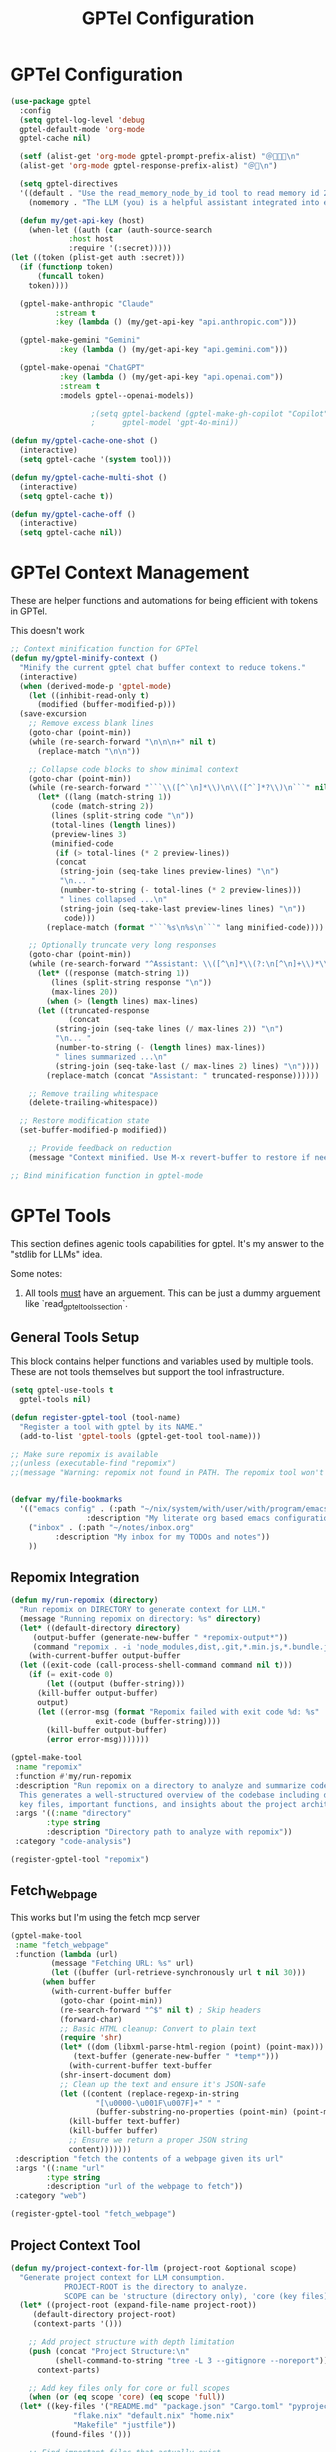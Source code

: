 #+TITLE: GPTel Configuration
#+PROPERTY: header-args:emacs-lisp :tangle gptel.el :results none

* GPTel Configuration
#+begin_src emacs-lisp
(use-package gptel
  :config
  (setq gptel-log-level 'debug
  gptel-default-mode 'org-mode
  gptel-cache nil)

  (setf (alist-get 'org-mode gptel-prompt-prefix-alist) "＠🧑🏻‍🍳\n"
  (alist-get 'org-mode gptel-response-prefix-alist) "＠🤖\n")

  (setq gptel-directives
  '((default . "Use the read_memory_node_by_id tool to read memory id 27E07272-DCC1-4A18-851A-1B0F297F5A60. This will initlize context for your personality, the human user, and the availible tools. Do this before beginning to respond to the human user's first request.")
    (nomemory . "The LLM (you) is a helpful assistant integrated into emacs. The LLM writes in org markup, using org source blocks when writing code.")))

  (defun my/get-api-key (host)
    (when-let ((auth (car (auth-source-search
		     :host host
		     :require '(:secret)))))
(let ((token (plist-get auth :secret)))
  (if (functionp token)
      (funcall token)
    token))))

  (gptel-make-anthropic "Claude"
		  :stream t
		  :key (lambda () (my/get-api-key "api.anthropic.com")))

  (gptel-make-gemini "Gemini"
	       :key (lambda () (my/get-api-key "api.gemini.com")))

  (gptel-make-openai "ChatGPT"
	       :key (lambda () (my/get-api-key "api.openai.com"))
	       :stream t
	       :models gptel--openai-models))

				  ;(setq gptel-backend (gptel-make-gh-copilot "Copilot")
				  ;      gptel-model 'gpt-4o-mini))

(defun my/gptel-cache-one-shot ()
  (interactive)
  (setq gptel-cache '(system tool)))

(defun my/gptel-cache-multi-shot ()
  (interactive)
  (setq gptel-cache t))

(defun my/gptel-cache-off ()
  (interactive)
  (setq gptel-cache nil))
#+end_src
* GPTel Context Management

These are helper functions and automations for being efficient with tokens in GPTel.

This doesn't work

#+begin_src emacs-lisp
  ;; Context minification function for GPTel
  (defun my/gptel-minify-context ()
    "Minify the current gptel chat buffer context to reduce tokens."
    (interactive)
    (when (derived-mode-p 'gptel-mode)
      (let ((inhibit-read-only t)
	    (modified (buffer-modified-p)))
	(save-excursion
	  ;; Remove excess blank lines
	  (goto-char (point-min))
	  (while (re-search-forward "\n\n\n+" nil t)
	    (replace-match "\n\n"))

	  ;; Collapse code blocks to show minimal context
	  (goto-char (point-min))
	  (while (re-search-forward "```\\([^`\n]*\\)\n\\([^`]*?\\)\n```" nil t)
	    (let* ((lang (match-string 1))
		   (code (match-string 2))
		   (lines (split-string code "\n"))
		   (total-lines (length lines))
		   (preview-lines 3)
		   (minified-code
		    (if (> total-lines (* 2 preview-lines))
			(concat
			 (string-join (seq-take lines preview-lines) "\n")
			 "\n... "
			 (number-to-string (- total-lines (* 2 preview-lines)))
			 " lines collapsed ...\n"
			 (string-join (seq-take-last preview-lines lines) "\n"))
		      code)))
	      (replace-match (format "```%s\n%s\n```" lang minified-code))))

	  ;; Optionally truncate very long responses
	  (goto-char (point-min))
	  (while (re-search-forward "^Assistant: \\([^\n]*\\(?:\n[^\n]+\\)*\\)" nil t)
	    (let* ((response (match-string 1))
		   (lines (split-string response "\n"))
		   (max-lines 20))
	      (when (> (length lines) max-lines)
		(let ((truncated-response
		       (concat
			(string-join (seq-take lines (/ max-lines 2)) "\n")
			"\n... "
			(number-to-string (- (length lines) max-lines))
			" lines summarized ...\n"
			(string-join (seq-take-last (/ max-lines 2) lines) "\n"))))
		  (replace-match (concat "Assistant: " truncated-response))))))

	  ;; Remove trailing whitespace
	  (delete-trailing-whitespace))

	;; Restore modification state
	(set-buffer-modified-p modified))

      ;; Provide feedback on reduction
      (message "Context minified. Use M-x revert-buffer to restore if needed.")))

  ;; Bind minification function in gptel-mode
#+end_src

* GPTel Tools

This section defines agenic tools capabilities for gptel. It's my answer to the "stdlib for LLMs" idea.

Some notes:

1. All tools _must_ have an arguement. This can be just a dummy arguement like `read_gptel_tools_section`.

** General Tools Setup
This block contains helper functions and variables used by multiple tools. These are not tools themselves but support the tool infrastructure.

#+begin_src emacs-lisp
  (setq gptel-use-tools t
	gptel-tools nil)  

  (defun register-gptel-tool (tool-name)
    "Register a tool with gptel by its NAME."
    (add-to-list 'gptel-tools (gptel-get-tool tool-name)))

  ;; Make sure repomix is available
  ;;(unless (executable-find "repomix")
  ;;(message "Warning: repomix not found in PATH. The repomix tool won't work until installed."))


  (defvar my/file-bookmarks
    '(("emacs config" . (:path "~/nix/system/with/user/with/program/emacs.org"
			       :description "My literate org based emacs configuration"))
      ("inbox" . (:path "~/notes/inbox.org"
			:description "My inbox for my TODOs and notes"))
      ))
#+end_src

** Repomix Integration

#+begin_src emacs-lisp :tangle no
  (defun my/run-repomix (directory)
    "Run repomix on DIRECTORY to generate context for LLM."
    (message "Running repomix on directory: %s" directory)
    (let* ((default-directory directory)
	   (output-buffer (generate-new-buffer " *repomix-output*"))
	   (command "repomix . -i 'node_modules,dist,.git,*.min.js,*.bundle.js'"))
      (with-current-buffer output-buffer
	(let ((exit-code (call-process-shell-command command nil t)))
	  (if (= exit-code 0)
	      (let ((output (buffer-string)))
		(kill-buffer output-buffer)
		output)
	    (let ((error-msg (format "Repomix failed with exit code %d: %s"
				     exit-code (buffer-string))))
	      (kill-buffer output-buffer)
	      (error error-msg)))))))

  (gptel-make-tool
   :name "repomix"
   :function #'my/run-repomix
   :description "Run repomix on a directory to analyze and summarize code for context.
	This generates a well-structured overview of the codebase including directory structure,
	key files, important functions, and insights about the project architecture."
   :args '((:name "directory"
		  :type string
		  :description "Directory path to analyze with repomix"))
   :category "code-analysis")

  (register-gptel-tool "repomix")
#+end_src

** Fetch_Webpage

This works but I'm using the fetch mcp server

#+begin_src emacs-lisp :tangle no
  (gptel-make-tool
   :name "fetch_webpage"
   :function (lambda (url)
	       (message "Fetching URL: %s" url)
	       (let ((buffer (url-retrieve-synchronously url t nil 30)))
		 (when buffer
		   (with-current-buffer buffer
		     (goto-char (point-min))
		     (re-search-forward "^$" nil t) ; Skip headers
		     (forward-char)
		     ;; Basic HTML cleanup: Convert to plain text
		     (require 'shr)
		     (let* ((dom (libxml-parse-html-region (point) (point-max)))
			    (text-buffer (generate-new-buffer " *temp*")))
		       (with-current-buffer text-buffer
			 (shr-insert-document dom)
			 ;; Clean up the text and ensure it's JSON-safe
			 (let ((content (replace-regexp-in-string 
					 "[\u0000-\u001F\u007F]+" " "
					 (buffer-substring-no-properties (point-min) (point-max)))))
			   (kill-buffer text-buffer)
			   (kill-buffer buffer)
			   ;; Ensure we return a proper JSON string
			   content)))))))
   :description "fetch the contents of a webpage given its url"
   :args '((:name "url"
		  :type string
		  :description "url of the webpage to fetch"))
   :category "web")

  (register-gptel-tool "fetch_webpage")
#+end_src

** Project Context Tool

#+begin_src emacs-lisp :tangle no
  (defun my/project-context-for-llm (project-root &optional scope)
    "Generate project context for LLM consumption.
		      PROJECT-ROOT is the directory to analyze.
		      SCOPE can be 'structure (directory only), 'core (key files), or 'full (both)."
    (let* ((project-root (expand-file-name project-root))
	   (default-directory project-root)
	   (context-parts '()))

      ;; Add project structure with depth limitation
      (push (concat "Project Structure:\n" 
		    (shell-command-to-string "tree -L 3 --gitignore --noreport"))
	    context-parts)

      ;; Add key files only for core or full scopes
      (when (or (eq scope 'core) (eq scope 'full))
	(let* ((key-files '("README.md" "package.json" "Cargo.toml" "pyproject.toml"
			    "flake.nix" "default.nix" "home.nix"
			    "Makefile" "justfile"))
	       (found-files '()))

	  ;; Find important files that actually exist
	  (dolist (file key-files)
	    (when (file-exists-p file)
	      (push file found-files)))

	  ;; Add file summary header
	  (push "\nKey Files Found:" context-parts)
	  (push (mapconcat #'identity found-files "\n") context-parts)

	  ;; Add content of files with size checks and truncation
	  (push "\nFile Contents:" context-parts)
	  (dolist (file found-files)
	    (let ((file-size (nth 7 (file-attributes file))))
	      (cond
	       ;; Skip large files completely
	       ((> file-size 15000)
		(push (format "\n=== %s === (TOO LARGE: %dKB - skipped)" 
			      file (/ file-size 1024)) 
		      context-parts))

	       ;; Truncate medium files
	       ((> file-size 5000)
		(push (format "\n=== %s === (TRUNCATED: %dKB)" 
			      file (/ file-size 1024)) 
		      context-parts)
		(push (with-temp-buffer
			(insert-file-contents file nil 0 2000)
			(concat (buffer-string) 
				"\n[...file truncated...]\n"))
		      context-parts))

	       ;; Include small files completely
	       (t
		(push (format "\n=== %s ===" file) context-parts)
		(push (with-temp-buffer
			(insert-file-contents file)
			(buffer-string))
		      context-parts)))))))

      ;; Join all parts in reverse order (since we used push)
      (mapconcat #'identity (reverse context-parts) "\n")))

  (gptel-make-tool
   :name "project_context"
   :function #'my/project-context-for-llm
   :description "Get structural and content context for a project directory"
   :args '((:name "project"
		  :type string
		  :description "project name or path")
	   (:name "scope"
		  :type string
		  :description "context scope: 'structure, 'core, or 'full"))
   :category "project")

  (register-gptel-tool "project_context")
#+end_src

** GPTel Org Agenda Tool
#+begin_src emacs-lisp  :tangle no
  (defun my/gptel-org-agenda-daily ()
    (interactive)
    "Return today's org‐agenda daily dashboard as a string."
    (with-temp-buffer
      ;; generate the agenda in this temp buffer
      (let ((org-agenda-buffer-name "*Org Agenda*"))
	(org-agenda nil "d"))
      ;; grab its contents
      (buffer-string)))

  ;; register it as a GPTel tool
  (gptel-make-tool
   :name        "org_agenda_daily"
   :function    #'my/gptel-org-agenda-daily
   :description "Fetch my Org Agenda daily dashboard. Helpful for determining what's happening today and what to work on."
   :category "notes-and-reminders")

  (register-gptel-tool "org_agenda_daily")
#+end_src

** Run Terminal Command
#+begin_src emacs-lisp
  (require 'json)

  (defun my/gptel-run-shell-command (command)
    "Run COMMAND in the shell and return a JSON string with `exit_code` and `output`."
    (let* ((buffer (generate-new-buffer " *gptel-shell-output*"))
	   (exit-code (call-process-shell-command command nil buffer t))
	   (output
	    (with-current-buffer buffer
	      (prog1
		  (buffer-string)
		(kill-buffer)))))
      (json-encode `(("exit_code" . ,exit-code)
		     ("output"    . ,output)))))

  ;; Register it as a gptel tool
  (gptel-make-tool
   :name        "shell_command"
   :function    #'my/gptel-run-shell-command
   :description "Run an arbitrary shell COMMAND and return JSON with exit_code and output."
   :args        '((:name "command"
			 :type string
			 :description "The shell command to execute (as you would type it in a terminal)"))
   :category    "system")

  (register-gptel-tool "shell_command")
#+end_src

** Execute Elisp Tool

This tool allows LLMs to execute arbitrary elisp code in the currently running Emacs process.

#+begin_src emacs-lisp
(defun my/gptel-execute-elisp (elisp-code)
  "Execute arbitrary elisp CODE and return the result as a string.
The code is evaluated in the current Emacs process."
  (condition-case err
      (if (null elisp-code)
          (json-encode `(("success" . nil)
                        ("error" . "No elisp code provided")))
        (let* ((result (eval (read elisp-code) t))
               (result-string (format "%S" result)))
          (json-encode `(("success" . t)
                        ("result" . ,result-string)))))
    (error
     (json-encode `(("success" . nil)
                   ("error" . ,(error-message-string err)))))))
#+end_src

#+begin_src emacs-lisp
(gptel-make-tool
 :name        "execute_elisp"
 :confirm t
 :include t
 :function    #'my/gptel-execute-elisp
 :description "Execute arbitrary elisp code in the current Emacs process and return the result.
	 Use with extreme caution as this has full access to the Emacs environment."
 :args        '((:name "code"
		 :type string
		 :description "The elisp code to evaluate"))
 :category    "development")

(register-gptel-tool "execute_elisp")
#+end_src

** File Editor Tool

This tool provides comprehensive file editing capabilities optimized for LLM usage, supporting multiple editing paradigms.

#+begin_src emacs-lisp
(require 'json)

;; GPTel File Editing Tool - Phase 1 Implementation
;; Based on design document: GPTel File Editing Tool Design Document

;; Helper functions for different edit modes

(defun my/apply-diff-edit (file-path diff-content)
  "Apply a unified diff to FILE-PATH using DIFF-CONTENT."
  (let ((diff-file (make-temp-file "gptel-diff" nil ".patch")))
    (unwind-protect
        (progn
          ;; Write diff content to temp file
          (with-temp-buffer
            (insert diff-content)
            (write-region (point-min) (point-max) diff-file))
          
          ;; Apply patch
          (let ((default-directory (file-name-directory file-path)))
            (shell-command (format "patch -p0 < %s" diff-file))))
      ;; Clean up temp file
      (when (file-exists-p diff-file)
        (delete-file diff-file)))))

(defun my/apply-search-replace-edit (file-path operations-json)
  "Apply search/replace operations to FILE-PATH from OPERATIONS-JSON."
  (let ((operations (json-parse-string operations-json :array-type 'list :object-type 'hash-table)))
    (with-temp-buffer
      (insert-file-contents file-path)
      (dolist (op operations)
        (let ((search (gethash "search" op))
              (replace (gethash "replace" op))
              (count (gethash "count" op)))
          (goto-char (point-min))
          (if count
              (let ((case-fold-search nil))
                (while (and (> count 0) (search-forward search nil t))
                  (replace-match replace nil t)
                  (setq count (1- count))))
            (while (search-forward search nil t)
              (replace-match replace nil t)))))
      (write-region (point-min) (point-max) file-path))))

(defun my/apply-lines-edit (file-path operations-json)
  "Apply line-based operations to FILE-PATH from OPERATIONS-JSON."
  (let ((operations (json-parse-string operations-json :array-type 'list :object-type 'hash-table)))
    (with-temp-buffer
      (insert-file-contents file-path)
      (dolist (op operations)
        (let ((action (gethash "action" op))
              (line-num (gethash "line" op))
              (content (gethash "content" op))
              (end-line (gethash "end_line" op)))
          (pcase action
            ("insert"
             (goto-line line-num)
             (beginning-of-line)
             (insert content "\n"))
            ("delete"
             (let ((start-line line-num)
                   (end-line (or end-line line-num)))
               (goto-line start-line)
               (beginning-of-line)
               (let ((start (point)))
                 (goto-line (1+ end-line))
                 (beginning-of-line)
                 (delete-region start (point)))))
            ("replace"
             (goto-line line-num)
             (beginning-of-line)
             (let ((start (point)))
               (forward-line 1)
               (delete-region start (point))
               (insert content "\n"))))))
      (write-region (point-min) (point-max) file-path))))

(defun my/gptel-file-editor (file-path edit-mode edit-data)
  "Comprehensive file editing function supporting multiple modes.
FILE-PATH: Path to the file to edit
EDIT-MODE: One of 'diff', 'search-replace', 'lines'  
EDIT-DATA: Edit instructions based on the mode"
  (let* ((file-path (expand-file-name file-path))
         (backup-file (concat file-path ".gptel-backup-" 
                            (format-time-string "%Y%m%d%H%M%S")))
         (result nil))
    
    ;; Validate file exists and is writable
    (unless (file-exists-p file-path)
      (error "File does not exist: %s" file-path))
    (unless (file-writable-p file-path)
      (error "File is not writable: %s" file-path))
    
    ;; Create backup
    (copy-file file-path backup-file t)
    
    ;; Apply edit based on mode
    (condition-case err
        (progn
          (pcase edit-mode
            ("diff" 
             (my/apply-diff-edit file-path edit-data)
             (setq result (format "Applied diff to %s" file-path)))
            ("search-replace" 
             (my/apply-search-replace-edit file-path edit-data)
             (setq result (format "Applied search/replace operations to %s" file-path)))
            ("lines" 
             (my/apply-lines-edit file-path edit-data)
             (setq result (format "Applied line operations to %s" file-path)))
            (_ (error "Unsupported edit mode: %s" edit-mode)))
          
          ;; Success - clean up backup
          (delete-file backup-file)
          (json-encode `(("success" . t)
                        ("message" . ,result)
                        ("backup_created" . nil))))
      
      ;; On error, restore backup
      (error
       (when (file-exists-p backup-file)
         (copy-file backup-file file-path t)
         (delete-file backup-file))
       (json-encode `(("success" . nil)
                     ("error" . ,(error-message-string err))
                     ("backup_restored" . t)))))))

;; Register the file editor tool with GPTel
(gptel-make-tool
 :name "file_editor"
 :function #'my/gptel-file-editor
 :description "Comprehensive file editing tool supporting multiple edit modes:
- 'diff': Apply unified diff patches
- 'search-replace': JSON array of search/replace operations  
- 'lines': Line-based insertions, deletions, and replacements"
 :args '((:name "file_path" 
          :type string
          :description "Path to the file to edit")
         (:name "edit_mode" 
          :type string  
          :description "Edit mode: 'diff', 'search-replace', or 'lines'")
         (:name "edit_data"
          :type string
          :description "Edit instructions based on mode - diff content, JSON operations, or JSON line operations"))
 :category "file-editing")

(register-gptel-tool "file_editor")
** File Editor Tool

This tool provides comprehensive file editing capabilities optimized for LLM usage, supporting multiple editing paradigms.

#+begin_src emacs-lisp
#+end_src

(require 'json)

;; GPTel File Editing Tool - Phase 1 Implementation
;; Based on design document: GPTel File Editing Tool Design Document

;; Helper functions for different edit modes

(defun my/apply-diff-edit (file-path diff-content)
  "Apply a unified diff to FILE-PATH using DIFF-CONTENT."
  (let ((diff-file (make-temp-file "gptel-diff" nil ".patch")))
    (unwind-protect
        (progn
          ;; Write diff content to temp file
          (with-temp-buffer
            (insert diff-content)
            (write-region (point-min) (point-max) diff-file))
          
          ;; Apply patch
          (let ((default-directory (file-name-directory file-path)))
            (shell-command (format "patch -p0 < %s" diff-file))))
      ;; Clean up temp file
      (when (file-exists-p diff-file)
        (delete-file diff-file)))))

(defun my/apply-search-replace-edit (file-path operations-json)
  "Apply search/replace operations to FILE-PATH from OPERATIONS-JSON."
  (let ((operations (json-parse-string operations-json :array-type 'list)))
    (with-temp-buffer
      (insert-file-contents file-path)
      (dolist (op operations)
        (let ((search (cdr (assq 'search op)))
              (replace (cdr (assq 'replace op)))
              (count (cdr (assq 'count op))))
          (goto-char (point-min))
          (if count
              (let ((case-fold-search nil))
                (while (and (> count 0) (search-forward search nil t))
                  (replace-match replace nil t)
                  (setq count (1- count))))
            (while (search-forward search nil t)
              (replace-match replace nil t)))))
      (write-region (point-min) (point-max) file-path))))

(defun my/apply-lines-edit (file-path operations-json)
  "Apply line-based operations to FILE-PATH from OPERATIONS-JSON."
  (let ((operations (json-parse-string operations-json :array-type 'list)))
    (with-temp-buffer
      (insert-file-contents file-path)
      (dolist (op operations)
        (let ((action (cdr (assq 'action op)))
              (line-num (cdr (assq 'line op)))
              (content (cdr (assq 'content op)))
              (end-line (cdr (assq 'end_line op))))
          (pcase action
            ("insert"
             (goto-line line-num)
             (beginning-of-line)
             (insert content "\n"))
            ("delete"
             (let ((start-line line-num)
                   (end-line (or end-line line-num)))
               (goto-line start-line)
               (beginning-of-line)
               (let ((start (point)))
                 (goto-line (1+ end-line))
                 (beginning-of-line)
                 (delete-region start (point)))))
            ("replace"
             (goto-line line-num)
             (beginning-of-line)
             (let ((start (point)))
               (forward-line 1)
               (delete-region start (point))
               (insert content "\n"))))))
      (write-region (point-min) (point-max) file-path))))

(defun my/gptel-file-editor (file-path edit-mode edit-data)
  "Comprehensive file editing function supporting multiple modes.
FILE-PATH: Path to the file to edit
EDIT-MODE: One of 'diff', 'search-replace', 'lines'  
EDIT-DATA: Edit instructions based on the mode"
  (let* ((file-path (expand-file-name file-path))
         (backup-file (concat file-path ".gptel-backup-" 
                            (format-time-string "%Y%m%d%H%M%S")))
         (result nil))
    
    ;; Validate file exists and is writable
    (unless (file-exists-p file-path)
      (error "File does not exist: %s" file-path))
    (unless (file-writable-p file-path)
      (error "File is not writable: %s" file-path))
    
    ;; Create backup
    (copy-file file-path backup-file t)
    
    ;; Apply edit based on mode
    (condition-case err
        (progn
          (pcase edit-mode
            ("diff" 
             (my/apply-diff-edit file-path edit-data)
             (setq result (format "Applied diff to %s" file-path)))
            ("search-replace" 
             (my/apply-search-replace-edit file-path edit-data)
             (setq result (format "Applied search/replace operations to %s" file-path)))
            ("lines" 
             (my/apply-lines-edit file-path edit-data)
             (setq result (format "Applied line operations to %s" file-path)))
            (_ (error "Unsupported edit mode: %s" edit-mode)))
          
          ;; Success - clean up backup
          (delete-file backup-file)
          (json-encode `(("success" . t)
                        ("message" . ,result)
                        ("backup_created" . nil))))
      
      ;; On error, restore backup
      (error
       (when (file-exists-p backup-file)
         (copy-file backup-file file-path t)
         (delete-file backup-file))
       (json-encode `(("success" . nil)
                     ("error" . ,(error-message-string err))
                     ("backup_restored" . t)))))))

;; Register the file editor tool with GPTel
(gptel-make-tool
 :name "file_editor"
 :function #'my/gptel-file-editor
 :description "Comprehensive file editing tool supporting multiple edit modes:
- 'diff': Apply unified diff patches
- 'search-replace': JSON array of search/replace operations  
- 'lines': Line-based insertions, deletions, and replacements"
 :args '((:name "file_path" 
          :type string
          :description "Path to the file to edit")
         (:name "edit_mode" 
          :type string  
          :description "Edit mode: 'diff', 'search-replace', or 'lines'")
         (:name "edit_data"
          :type string
          :description "Edit instructions based on mode - diff content, JSON operations, or JSON line operations"))
 :category "file-editing")

(register-gptel-tool "file_editor")
** File Editor Tool

This tool provides comprehensive file editing capabilities optimized for LLM usage, supporting multiple editing paradigms.

#+begin_src emacs-lisp
(require 'json)

(defun my/apply-diff-edit (file-path diff-content)
  "Apply a unified diff to FILE-PATH using DIFF-CONTENT."
  (let ((diff-file (make-temp-file "gptel-diff" nil ".patch")))
    (unwind-protect
        (progn
          ;; Write diff content to temp file
          (with-temp-buffer
            (insert diff-content)
            (write-region (point-min) (point-max) diff-file))
          
          ;; Apply patch
          (let ((default-directory (file-name-directory file-path)))
            (shell-command (format "patch -p0 < %s" diff-file))))
      ;; Clean up temp file
      (when (file-exists-p diff-file)
        (delete-file diff-file)))))

(defun my/apply-search-replace-edit (file-path operations-json)
  "Apply search/replace operations to FILE-PATH from OPERATIONS-JSON."
  (let ((operations (json-parse-string operations-json :array-type 'list :object-type 'hash-table)))
    (with-temp-buffer
      (insert-file-contents file-path)
      (dolist (op operations)
        (let ((search (gethash "search" op))
              (replace (gethash "replace" op))
              (count (gethash "count" op)))
          (goto-char (point-min))
          (if count
              (let ((case-fold-search nil))
                (while (and (> count 0) (search-forward search nil t))
                  (replace-match replace nil t)
                  (setq count (1- count))))
            (while (search-forward search nil t)
              (replace-match replace nil t)))))
      (write-region (point-min) (point-max) file-path))))

(defun my/apply-lines-edit (file-path operations-json)
  "Apply line-based operations to FILE-PATH from OPERATIONS-JSON."
  (let ((operations (json-parse-string operations-json :array-type 'list :object-type 'hash-table)))
    (with-temp-buffer
      (insert-file-contents file-path)
      (dolist (op operations)
        (let ((action (gethash "action" op))
              (line-num (gethash "line" op))
              (content (gethash "content" op))
              (end-line (gethash "end_line" op)))
          (pcase action
            ("insert"
             (goto-line line-num)
             (beginning-of-line)
             (insert content "\n"))
            ("delete"
             (let ((start-line line-num)
                   (end-line (or end-line line-num)))
               (goto-line start-line)
               (beginning-of-line)
               (let ((start (point)))
                 (goto-line (1+ end-line))
                 (beginning-of-line)
                 (delete-region start (point)))))
            ("replace"
             (goto-line line-num)
             (beginning-of-line)
             (let ((start (point)))
               (forward-line 1)
               (delete-region start (point))
               (insert content "\n"))))))
      (write-region (point-min) (point-max) file-path))))

(defun my/gptel-file-editor (file-path edit-mode edit-data)
  "Comprehensive file editing function supporting multiple modes.
FILE-PATH: Path to the file to edit
EDIT-MODE: One of 'diff', 'search-replace', 'lines'  
EDIT-DATA: Edit instructions based on the mode"
  (let* ((file-path (expand-file-name file-path))
         (backup-file (concat file-path ".gptel-backup-" 
                            (format-time-string "%Y%m%d%H%M%S")))
         (result nil))
    
    ;; Validate file exists and is writable
    (unless (file-exists-p file-path)
      (error "File does not exist: %s" file-path))
    (unless (file-writable-p file-path)
      (error "File is not writable: %s" file-path))
    
    ;; Create backup
    (copy-file file-path backup-file t)
    
    ;; Apply edit based on mode
    (condition-case err
        (progn
          (pcase edit-mode
            ("diff" 
             (my/apply-diff-edit file-path edit-data)
             (setq result (format "Applied diff to %s" file-path)))
            ("search-replace" 
             (my/apply-search-replace-edit file-path edit-data)
             (setq result (format "Applied search/replace operations to %s" file-path)))
            ("lines" 
             (my/apply-lines-edit file-path edit-data)
             (setq result (format "Applied line operations to %s" file-path)))
            (_ (error "Unsupported edit mode: %s" edit-mode)))
          
          ;; Success - clean up backup
          (delete-file backup-file)
          (json-encode `(("success" . t)
                        ("message" . ,result)
                        ("backup_created" . nil))))
      
      ;; On error, restore backup
      (error
       (when (file-exists-p backup-file)
         (copy-file backup-file file-path t)
         (delete-file backup-file))
       (json-encode `(("success" . nil)
                     ("error" . ,(error-message-string err))
                     ("backup_restored" . t)))))))

;; Register the file editor tool with GPTel
(gptel-make-tool
 :name "file_editor"
 :function #'my/gptel-file-editor
 :description "Comprehensive file editing tool supporting multiple edit modes:
- 'diff': Apply unified diff patches
- 'search-replace': JSON array of search/replace operations  
- 'lines': Line-based insertions, deletions, and replacements"
 :args '((:name "file_path" 
          :type string
          :description "Path to the file to edit")
         (:name "edit_mode" 
          :type string  
          :description "Edit mode: 'diff', 'search-replace', or 'lines'")
         (:name "edit_data"
          :type string
          :description "Edit instructions based on mode - diff content, JSON operations, or JSON line operations"))
 :category "file-editing")

(register-gptel-tool "file_editor")

#+end_src

* MCP Configuration
#+begin_src emacs-lisp 
;https://github.com/lizqwerscott/mcp.el
;https://github.com/karthink/gptel
;https://github.com/github/github-mcp-server
(require 'gptel-integrations)
(require 'mcp-hub)
(setq mcp-server-start-time 120) 

(defun my/get-github-mcp-token ()
  (interactive)
  (when-let ((auth (car (auth-source-search :host "api.github.com" :require '(:secret)))))
    (let ((token (plist-get auth :secret)))
      (if (functionp token) (funcall token) token))))

(defun my/get-brave-token ()
  (interactive)
  (when-let ((auth (car (auth-source-search :host "api.brave.com" :require '(:secret)))))
    (let ((token (plist-get auth :secret)))
      (if (functionp token) (funcall token) token))))

(setq mcp-hub-servers
      `(
       ("filesystem" . (:command "npx"
                                       :args
                                       ("-y" "@modelcontextprotocol/server-filesystem" "/Users/me/nix" "/Users/me/binwarden" "/Users/me/Library/Mobile Documents/com~apple~CloudDocs/notes")))
        ("brave-search" . (:command "npx"
                                         :args ("-y" "@modelcontextprotocol/server-brave-search")
                                         :env (:BRAVE_API_KEY ,(my/get-brave-token))))
        ("mcp-server-text-editor" . (:command "npx"
                                            :args ("-y" "mcp-server-text-editor")))
        ("fetch" . (:command "uvx" :args ("mcp-server-fetch")))
        ("github-mcp" . (:command "docker"
                        :args ("run" "-i" "--rm"
                              "-e" "GITHUB_PERSONAL_ACCESS_TOKEN"
                              "ghcr.io/github/github-mcp-server")
                       :env (:GITHUB_PERSONAL_ACCESS_TOKEN ,(my/get-github-mcp-token))))
        ))

;; Start MCP servers after Emacs initializes
(add-hook 'after-init-hook #'mcp-hub-start-all-server)
#+end_src

